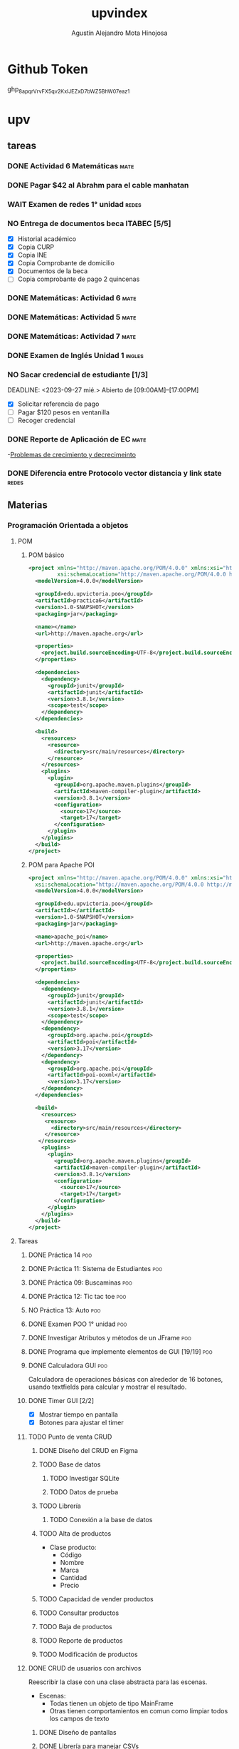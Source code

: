 #+title: upvindex
#+author: Agustín Alejandro Mota Hinojosa

* Github Token
SCHEDULED: <2023-11-01 mié.>
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

* upv
** tareas
*** DONE Actividad 6 Matemáticas :mate:
DEADLINE: <2023-09-18 lun.>

*** DONE Pagar $42 al Abrahm para el cable manhatan

*** WAIT Examen de redes 1° unidad :redes:

*** NO Entrega de documentos beca ITABEC [5/5]
- [X] Historial académico
- [X] Copia CURP
- [X] Copia INE
- [X] Copia Comprobante de domicilio
- [X] Documentos de la beca
- [ ] Copia comprobante de pago 2 quincenas


*** DONE Matemáticas: Actividad 6 :mate:
DEADLINE: <2023-09-21 jue.>

*** DONE Matemáticas: Actividad 5 :mate:
DEADLINE: <2023-09-20 mié.>

*** DONE Matemáticas: Actividad 7 :mate:
SCHEDULED: <2023-09-22 vie.>

*** DONE Examen de Inglés Unidad 1 :ingles:
SCHEDULED: <2023-09-28 jue.>

*** NO Sacar credencial de estudiante [1/3]
CLOSED: <2023-09-27 mié.>
DEADLINE: <2023-09-27 mié.>
Abierto de [09:00AM]--[17:00PM]
- [X] Solicitar referencia de pago
- [ ] Pagar $120 pesos en ventanilla
- [ ] Recoger credencial

*** DONE Reporte de Aplicación de EC :mate:
DEADLINE: <2023-09-28 jue.>
-[[https:udomatematica.files.wordpress.com/2010/02/crcimiento-y-decrecimiento-i.pdf][Problemas de crecimiento y decrecimeinto]]
*** DONE Diferencia entre Protocolo vector distancia y link state :redes:
SCHEDULED: <2023-09-26 mar.>

** Materias
*** Programación Orientada a objetos
**** POM
***** POM básico
#+begin_src xml
<project xmlns="http://maven.apache.org/POM/4.0.0" xmlns:xsi="http://www.w3.org/2001/XMLSchema-instance"
         xsi:schemaLocation="http://maven.apache.org/POM/4.0.0 http://maven.apache.org/xsd/maven-4.0.0.xsd">
  <modelVersion>4.0.0</modelVersion>

  <groupId>edu.upvictoria.poo</groupId>
  <artifactId>practica6</artifactId>
  <version>1.0-SNAPSHOT</version>
  <packaging>jar</packaging>

  <name></name>
  <url>http://maven.apache.org</url>

  <properties>
    <project.build.sourceEncoding>UTF-8</project.build.sourceEncoding>
  </properties>

  <dependencies>
    <dependency>
      <groupId>junit</groupId>
      <artifactId>junit</artifactId>
      <version>3.8.1</version>
      <scope>test</scope>
    </dependency>
  </dependencies>

  <build>
    <resources>
      <resource>
        <directory>src/main/resources</directory>
      </resource>
    </resources>
    <plugins>
      <plugin>
        <groupId>org.apache.maven.plugins</groupId>
        <artifactId>maven-compiler-plugin</artifactId>
        <version>3.8.1</version>
        <configuration>
          <source>17</source>
          <target>17</target>
        </configuration>
      </plugin>
    </plugins>
  </build>
</project>
#+end_src
***** POM para Apache POI
#+begin_src xml
<project xmlns="http://maven.apache.org/POM/4.0.0" xmlns:xsi="http://www.w3.org/2001/XMLSchema-instance"
  xsi:schemaLocation="http://maven.apache.org/POM/4.0.0 http://maven.apache.org/xsd/maven-4.0.0.xsd">
  <modelVersion>4.0.0</modelVersion>

  <groupId>edu.upvictoria.poo</groupId>
  <artifactId></artifactId>
  <version>1.0-SNAPSHOT</version>
  <packaging>jar</packaging>

  <name>apache_poi</name>
  <url>http://maven.apache.org</url>

  <properties>
    <project.build.sourceEncoding>UTF-8</project.build.sourceEncoding>
  </properties>

  <dependencies>
    <dependency>
      <groupId>junit</groupId>
      <artifactId>junit</artifactId>
      <version>3.8.1</version>
      <scope>test</scope>
    </dependency>
    <dependency>
      <groupId>org.apache.poi</groupId>
      <artifactId>poi</artifactId>
      <version>3.17</version>
    </dependency>
    <dependency>
      <groupId>org.apache.poi</groupId>
      <artifactId>poi-ooxml</artifactId>
      <version>3.17</version>
    </dependency>
  </dependencies>

  <build>
    <resources>
     <resource>
       <directory>src/main/resources</directory>
     </resource>
   </resources>
    <plugins>
      <plugin>
        <groupId>org.apache.maven.plugins</groupId>
        <artifactId>maven-compiler-plugin</artifactId>
        <version>3.8.1</version>
        <configuration>
          <source>17</source>
          <target>17</target>
        </configuration>
      </plugin>
    </plugins>
  </build>
</project>
#+end_src

**** Tareas
***** DONE Práctica 14 :poo:
DEADLINE: <2023-09-21 jue.>

***** DONE Práctica 11: Sistema de Estudiantes :poo:
DEADLINE: <2023-09-19 mar.>

***** DONE Práctica 09: Buscaminas :poo:
DEADLINE: <2023-09-19 mar.>

***** DONE Práctica 12: Tic tac toe :poo:
DEADLINE: <2023-09-20 Mié. 23:59 am>

***** NO Práctica 13: Auto :poo:
DEADLINE: <2023-09-21 jue.>

***** DONE Examen POO 1° unidad :poo:
SCHEDULED: <2023-09-22 vie.>

***** DONE Investigar Atributos y métodos de un JFrame :poo:
SCHEDULED: <2023-09-27 mié. 12:03 PM>

***** DONE Programa que implemente elementos de GUI [19/19] :poo:
DEADLINE: <2023-09-26 mar.>

***** DONE Calculadora GUI :poo:
SCHEDULED: <2023-09-27 mié. 12:04 AM>
Calculadora de operaciones básicas con alrededor de 16 botones,
usando textfields para calcular y mostrar el resultado.
***** DONE Timer GUI [2/2]
- [X] Mostrar tiempo en pantalla
- [X] Botones para ajustar el timer

***** TODO Punto de venta CRUD
****** DONE Diseño del CRUD en Figma
DEADLINE: <2023-09-29 vie.>
:LOGBOOK:
CLOCK: [2023-09-28 jue. 22:14]--[2023-09-28 jue. 23:50] =>  1:36
:END:
****** TODO Base de datos
******* TODO Investigar SQLite
******* TODO Datos de prueba
****** TODO Librería
******* TODO Conexión a la base de datos
****** TODO Alta de productos
- Clase producto:
  - Código
  - Nombre
  - Marca
  - Cantidad
  - Precio
****** TODO Capacidad de vender productos
****** TODO Consultar productos
****** TODO Baja de productos
****** TODO Reporte de productos
****** TODO Modificación de productos

***** DONE CRUD de usuarios con archivos
DEADLINE: <2023-10-03 mar.>
Reescribir la clase con una clase abstracta para las escenas.
- Escenas:
  - Todas tienen un objeto de tipo MainFrame
  - Otras tienen comportamientos en comun como limpiar todos los campos de texto
****** DONE Diseño de pantallas
****** DONE Librería para manejar CSVs
****** DONE Pantallas
****** DONE Implementar librería
******* DONE Crear usuarios
******* DONE Modificar usuarios
******* DONE Eliminar usuarios
Hace overwrite pero funciona.
******* NO Buscar usuarios
******* Manejo de excepciones
En la rama master (ultimo commit) está la pantalla para crear
usuarios con validación y manejo de excepciones a nivel de
librería. En las subramas las removí por completo y hay que
implementar excepciones a nivel de interfaz para validar solo
los campos.

***** TODO Pase de lista con Excel
SCHEDULED: <2023-10-10 mar.>
Crear una interfaz capaz de tomar pase de lista en base a un xlsx.
Dotar a la interfaz la capacidad de mostrar alumnos y pasar lista de
uno por uno, o también poder seleccionar todos y pasar lista.

****** TODO Pantallas
****** TODO Librería para manejar xlsx
******* TODO Leer archivo
******* TODO Modificar archivo
****** TODO Dotar a la GUI la capacidad de usar la librería
****** Extra:
- /Dotar a la interfaz la capacidad de mostrar pases de lista
  anteriores/
- Ruleta de participación

***** NO Memorama
SCHEDULED: <2023-10-05 jue.>
Grid de botones, cada que presiones un botón se cargará una imagen
en la posición del botón. 16 botones.

***** TODO CRUD con excel

*** Base de datos :bd:
**** Tareas
***** DONE Quizes 12-1 hasta 15-1 [10/10] :bd:
CLOSED: <2023-09-25 lun.>
DEADLINE: <2023-09-29 vie. 23:59>
- [X] Práctica 12-1
- [X] Práctica 12-2
- [X] Práctica 12-3
- [X] Práctica 13-1
- [X] Práctica 13-2
- [X] Práctica 13-3
- [X] Práctica 14-1
- [X] Práctica 14-2
- [X] Práctica 14-3
- [X] Práctica 15-1

***** DONE Examen Sección 12 DML :bd:
SCHEDULED: <2023-09-26 mar.>

***** DONE Examen Sección 13 :bd:
SCHEDULED: <2023-09-27 mié.>
***** DONE Examen Sección 14 :bd:
SCHEDULED: <2023-09-27 mié.>

***** DONE Examen Sección 14 Restricciones :bd:
DEADLINE: <2023-09-27>

***** NO Sección 11 Práctica 11-1
DEADLINE: <2023-09-29 vie.>

***** DONE Sección 15 Prácticas [2/3] :bd:
DEADLINE: <2023-10-06 vie.>
- [X] Práctica 15-1
- [X] Práctica 15-2
- [ ] Práctica 15-3

***** DONE Sección 16 Prácticas [2/2] :bd:
DEADLINE: <2023-10-06 vie.>
- [X] Práctica 16-1
- [X] Práctica 16-2

***** DONE Sección 17 Prácticas [3/3]
DEADLINE: <2023-10-06 vie.>
- [X] Práctica 17-1
- [X] Práctica 17-2
- [X] Práctica 17-3

***** DONE Sección 15 Quizz
SCHEDULED: <2023-10-04 mié.>
7451 1938
***** DONE Sección 16 Quizz
SCHEDULED: <2023-10-04 mié.>

***** DONE Sección 17 Quizz
SCHEDULED: <2023-10-04 mié.>

***** DONE Sección 18 Quizz
SCHEDULED: <2023-10-04 mié.>

***** TODO Práctica y Examen de SQL
SCHEDULED: <2023-10-09 lun.>

**** Criterios:
 - Examen 70%
 - Ex Cap 10%
 - Práctica 20%
**** Currícula de oracle:
 - Diseño de BD
 - Prog. de BD con SQL
 - Prog. de BD con PL/SQL
**** recursos:
- [[https:apex.oracle.com][Apex]]
- [[https:livesql.oracle.com][livesql]]
- [[https:https://drive.google.com/file/d/1kfHtSyVzss_We618EyxNCAFMvBdhKbXK/view?usp=sharing][Diapositivas del curso]]
**** quizes
- 12
  - [[file:12_1 practica.org][12-1]]
  - [[file:12_2 practica.org][12-2]]
  - [[file:12_3 practica.org][12-3]]
- 13
  - [[file:13_1 practica.org][13-1]]
  - [[file:13_2 practica.org][13-2]]
  - [[file:13_3 practica.org][13-3]]
- 14
  - [[file:14_1 practica.org][14-1]]
  - [[file:14_2 practica.org][14-2]]
